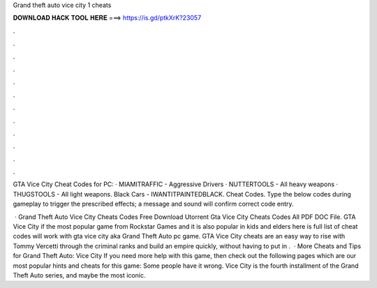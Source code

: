Grand theft auto vice city 1 cheats



𝐃𝐎𝐖𝐍𝐋𝐎𝐀𝐃 𝐇𝐀𝐂𝐊 𝐓𝐎𝐎𝐋 𝐇𝐄𝐑𝐄 ===> https://is.gd/ptkXrK?23057



.



.



.



.



.



.



.



.



.



.



.



.

GTA Vice City Cheat Codes for PC: · MIAMITRAFFIC - Aggressive Drivers · NUTTERTOOLS - All heavy weapons · THUGSTOOLS - All light weapons. Black Cars - IWANTITPAINTEDBLACK. Cheat Codes. Type the below codes during gameplay to trigger the prescribed effects; a message and sound will confirm correct code entry.

 · Grand Theft Auto Vice City Cheats Codes Free Download Utorrent Gta Vice City Cheats Codes All PDF DOC File. GTA Vice City if the most popular game from Rockstar Games and it is also popular in kids and elders here is full list of cheat codes will work with gta vice city aka Grand Theft Auto pc game. GTA Vice City cheats are an easy way to rise with Tommy Vercetti through the criminal ranks and build an empire quickly, without having to put in .  · More Cheats and Tips for Grand Theft Auto: Vice City If you need more help with this game, then check out the following pages which are our most popular hints and cheats for this game: Some people have it wrong. Vice City is the fourth installment of the Grand Theft Auto series, and maybe the most iconic.
